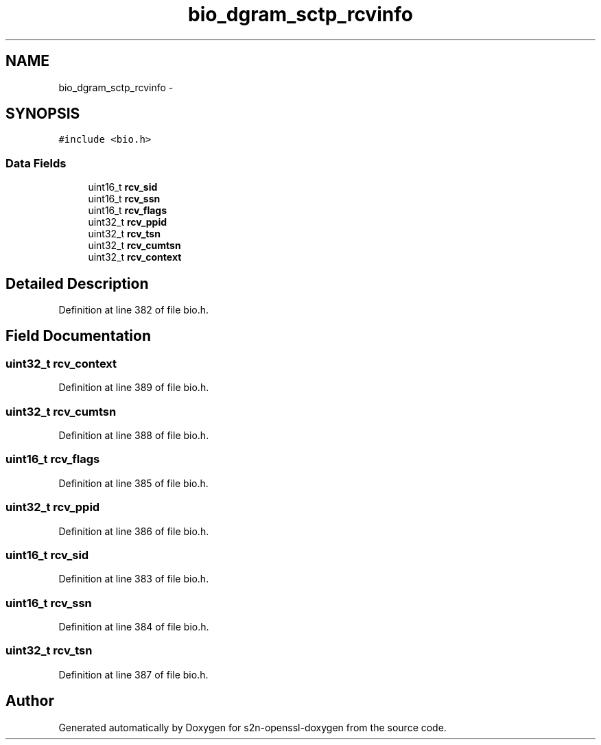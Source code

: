 .TH "bio_dgram_sctp_rcvinfo" 3 "Thu Jun 30 2016" "s2n-openssl-doxygen" \" -*- nroff -*-
.ad l
.nh
.SH NAME
bio_dgram_sctp_rcvinfo \- 
.SH SYNOPSIS
.br
.PP
.PP
\fC#include <bio\&.h>\fP
.SS "Data Fields"

.in +1c
.ti -1c
.RI "uint16_t \fBrcv_sid\fP"
.br
.ti -1c
.RI "uint16_t \fBrcv_ssn\fP"
.br
.ti -1c
.RI "uint16_t \fBrcv_flags\fP"
.br
.ti -1c
.RI "uint32_t \fBrcv_ppid\fP"
.br
.ti -1c
.RI "uint32_t \fBrcv_tsn\fP"
.br
.ti -1c
.RI "uint32_t \fBrcv_cumtsn\fP"
.br
.ti -1c
.RI "uint32_t \fBrcv_context\fP"
.br
.in -1c
.SH "Detailed Description"
.PP 
Definition at line 382 of file bio\&.h\&.
.SH "Field Documentation"
.PP 
.SS "uint32_t rcv_context"

.PP
Definition at line 389 of file bio\&.h\&.
.SS "uint32_t rcv_cumtsn"

.PP
Definition at line 388 of file bio\&.h\&.
.SS "uint16_t rcv_flags"

.PP
Definition at line 385 of file bio\&.h\&.
.SS "uint32_t rcv_ppid"

.PP
Definition at line 386 of file bio\&.h\&.
.SS "uint16_t rcv_sid"

.PP
Definition at line 383 of file bio\&.h\&.
.SS "uint16_t rcv_ssn"

.PP
Definition at line 384 of file bio\&.h\&.
.SS "uint32_t rcv_tsn"

.PP
Definition at line 387 of file bio\&.h\&.

.SH "Author"
.PP 
Generated automatically by Doxygen for s2n-openssl-doxygen from the source code\&.
